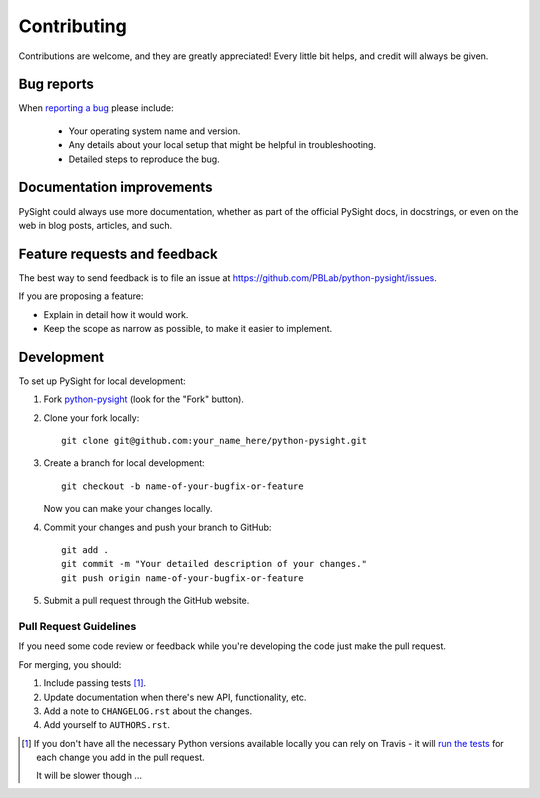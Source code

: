 ============
Contributing
============

Contributions are welcome, and they are greatly appreciated! Every
little bit helps, and credit will always be given.

Bug reports
===========

When `reporting a bug <https://github.com/PBLab/python-pysight/issues>`_ please include:

    * Your operating system name and version.
    * Any details about your local setup that might be helpful in troubleshooting.
    * Detailed steps to reproduce the bug.

Documentation improvements
==========================

PySight could always use more documentation, whether as part of the
official PySight docs, in docstrings, or even on the web in blog posts,
articles, and such.

Feature requests and feedback
=============================

The best way to send feedback is to file an issue at https://github.com/PBLab/python-pysight/issues.

If you are proposing a feature:

* Explain in detail how it would work.
* Keep the scope as narrow as possible, to make it easier to implement.

Development
===========

To set up PySight for local development:

1. Fork `python-pysight <https://github.com/PBLab/python-pysight>`_
   (look for the "Fork" button).
2. Clone your fork locally::

    git clone git@github.com:your_name_here/python-pysight.git

3. Create a branch for local development::

    git checkout -b name-of-your-bugfix-or-feature

   Now you can make your changes locally.

4. Commit your changes and push your branch to GitHub::

    git add .
    git commit -m "Your detailed description of your changes."
    git push origin name-of-your-bugfix-or-feature

5. Submit a pull request through the GitHub website.

Pull Request Guidelines
-----------------------

If you need some code review or feedback while you're developing the code just make the pull request.

For merging, you should:

1. Include passing tests [1]_.
2. Update documentation when there's new API, functionality, etc.
3. Add a note to ``CHANGELOG.rst`` about the changes.
4. Add yourself to ``AUTHORS.rst``.

.. [1] If you don't have all the necessary Python versions available locally you can rely on Travis - it will
       `run the tests <https://travis-ci.org/PBLab/python-pysight/pull_requests>`_ for each change you add in the pull request.

       It will be slower though ...
